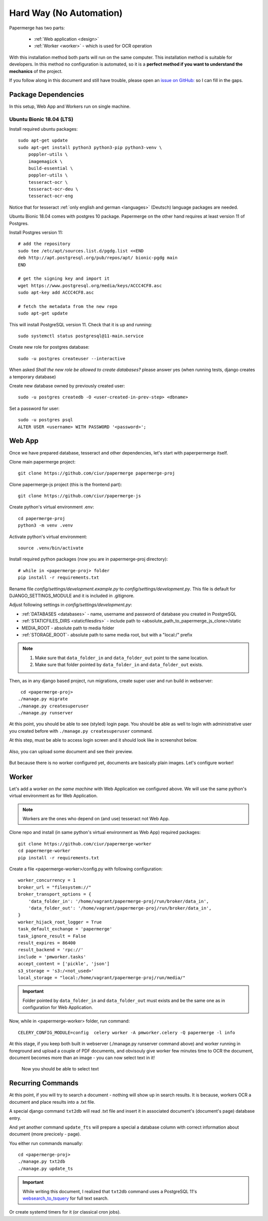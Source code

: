 Hard Way (No Automation)
************************

Papermerge has two parts:
 
    * :ref:`Web application <design>`
    * :ref:`Worker <worker>` - which is used for OCR operation

With this installation method both parts will run on the same computer.
This installation method is suitable for developers. In this method
no configuration is automated, so it is a **perfect method if you want to
understand the mechanics** of the project.

If you follow along in this document and still have trouble, please open an
`issue on GitHub: <https://github.com/ciur/papermerge/issues>`_ so I can fill in
the gaps.


Package Dependencies
======================

In this setup, Web App and Workers run on single machine. 


Ubuntu Bionic 18.04 (LTS)
--------------------------

Install required ubuntu packages::

    sudo apt-get update
    sudo apt-get install python3 python3-pip python3-venv \
        poppler-utils \
        imagemagick \
        build-essential \
        poppler-utils \
        tesseract-ocr \
        tesseract-ocr-deu \
        tesseract-ocr-eng

Notice that for tesseract :ref:`only english and german <languages>` (Deutsch)
language packages are needed.

Ubuntu Bionic 18.04 comes with postgres 10 package. Papermerge on the other hand
requires at least version 11 of Postgres. 

Install Postgres version 11::

    # add the repository
    sudo tee /etc/apt/sources.list.d/pgdg.list <<END
    deb http://apt.postgresql.org/pub/repos/apt/ bionic-pgdg main
    END

    # get the signing key and import it
    wget https://www.postgresql.org/media/keys/ACCC4CF8.asc
    sudo apt-key add ACCC4CF8.asc

    # fetch the metadata from the new repo
    sudo apt-get update

This will install PostgreSQL version 11. Check that it is up and running::

    sudo systemctl status postgresql@11-main.service

Create new role for postgres database::

    sudo -u postgres createuser --interactive

When asked *Shall the new role be allowed to create databases?* please answer yes 
(when running tests, django creates a temporary database) 

Create new database owned by previously created user::

    sudo -u postgres createdb -O <user-created-in-prev-step> <dbname>

Set a password for user::
    
    sudo -u postgres psql
    ALTER USER <username> WITH PASSWORD '<password>';


Web App
========

Once we have prepared database, tesseract and other dependencies, let's start
with paperpermerge itself.

Clone main papermerge project::

    git clone https://github.com/ciur/papermerge papermerge-proj

Clone papermerge-js project (this is the frontend part)::

    git clone https://github.com/ciur/papermerge-js

Create python's virtual environment .env::

    cd papermerge-proj
    python3 -m venv .venv

Activate python's virtual environment::    
    
    source .venv/bin/activate

Install required python packages (now you are in papermerge-proj directory)::
    
    # while in <papermerge-proj> folder
    pip install -r requirements.txt


Rename file *config/settings/development.example.py* to *config/settings/development.py*.
This file is default for DJANGO_SETTINGS_MODULE and it is included in .gitignore.

Adjust following settings in *config/settings/development.py*:

* :ref:`DATABASES <databases>` -  name, username and password of database you created in PostgreSQL
* :ref:`STATICFILES_DIRS <staticfilesdirs>` - include path to <absolute_path_to_papermerge_js_clone>/static
* MEDIA_ROOT - absolute path to media folder
* :ref:`STORAGE_ROOT`- absolute path to same media root, but with a "local:/" prefix

.. note::

    1. Make sure that ``data_folder_in`` and ``data_folder_out`` point to the same location.
    2. Make sure that folder pointed by ``data_folder_in`` and ``data_folder_out`` exists.

Then, as in any django based project, run migrations, create super user and run build in webserver::

      cd <papermerge-proj>
     ./manage.py migrate
     ./manage.py createsuperuser
     ./manage.py runserver


At this point, you should be able to see (styled) login page.  You should be
able as well to login with administrative user you created before with
``./manage.py createsuperuser`` command.

At this step, must be able to access login screen and it should look like in
screenshot below.

    .. figure:: ../img/login.png

Also, you can upload some document and see their preview.

    .. figure:: ../img/uploaded_docs.png

But because there is no worker configured yet, documents are basically plain images.
Let's configure worker!

Worker
=======

Let's add a worker *on the same machine* with Web Application we configured above.
We will use the same python's virtual environment as for Web Application.

.. note::
    
    Workers are the ones who depend on (and use) tesseract not Web App.

Clone repo and install (in same python's virtual environment as Web App)
required packages::

    git clone https://github.com/ciur/papermerge-worker
    cd papermerge-worker
    pip install -r requirements.txt

Create a file <papermerge-worker>/config.py with following configuration::

    worker_concurrency = 1
    broker_url = "filesystem://"
    broker_transport_options = {
        'data_folder_in': '/home/vagrant/papermerge-proj/run/broker/data_in',
        'data_folder_out': '/home/vagrant/papermerge-proj/run/broker/data_in',
    }
    worker_hijack_root_logger = True
    task_default_exchange = 'papermerge'
    task_ignore_result = False
    result_expires = 86400
    result_backend = 'rpc://'
    include = 'pmworker.tasks'
    accept_content = ['pickle', 'json']
    s3_storage = 's3:/<not_used>'
    local_storage = "local:/home/vagrant/papermerge-proj/run/media/"

.. important::

    Folder pointed by ``data_folder_in`` and ``data_folder_out`` must exists and be
    the same one as in configuration for Web Application.


Now, while in <papermerge-worker> folder, run command::

    CELERY_CONFIG_MODULE=config  celery worker -A pmworker.celery -Q papermerge -l info

At this stage, if you keep both built in webserver (./manage.py runserver
command above) and worker running in foreground and upload a couple of PDF
documents, and obvisouly give worker few minutes time to OCR the document,
document becomes more than an image - you can now select text in it!


.. figure:: ../img/select_text.png

   Now you should be able to select text



Recurring Commands
====================

At this point, if you will try to search a document - nothing will show up in search
results. It is because, workers OCR a document and place results into a .txt file.

A special django command ``txt2db`` will read .txt file and insert it
in associated document's (document's page) database entry.

And yet another command ``update_fts`` will prepare a special a database column
with correct information about document (more precicely - page).

You either run commands manually::
    
    cd <papermerge-proj>
    ./manage.py txt2db
    ./manage.py update_ts

.. important::

    While writing this document, I realized that ``txt2db`` command uses
    a PostgreSQL 11's `websearch_to_tsquery <https://www.postgresql.org/docs/current/textsearch-controls.html>`_
    for full text search.
    


Or create systemd timers for it (or classical cron jobs).

